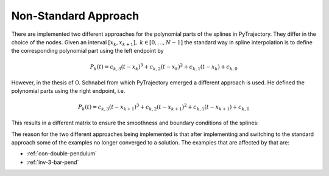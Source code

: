 .. _non-standard-approach:

Non-Standard Approach
=====================

There are implemented two different approaches for the polynomial parts
of the splines in PyTrajectory. They differ in the choice of the nodes.
Given an interval :math:`[x_k, x_{k+1}],\ k \in [0, \ldots, N-1]` the standard
way in spline interpolation is to define the corresponding polynomial
part using the left endpoint by

.. math::

   P_k(t) = c_{k,3} (t - x_k)^3 + c_{k,2}(t - x_k)^2 + c_{k,1}(t - x_k) + c_{k,0}

However, in the thesis of O. Schnabel from which PyTrajectory emerged a different approach
is used. He defined the polynomial parts using the right endpoint, i.e.

.. math::

   P_k(t) = c_{k,3} (t - x_{k+1})^3 + c_{k,2}(t - x_{k+1})^2 + c_{k,1}(t - x_{k+1}) + c_{k,0}

This results in a different matrix to ensure the smoothness and boundary conditions
of the splines:

.. math::
   :nowrap:
   
   \setcounter{MaxMatrixCols}{20}
   \setlength{\arraycolsep}{3pt}
   \newcommand\bigzero{\makebox(0,0){\text{\huge0}}}
   \begin{equation*}
   \textstyle
   \underbrace{\begin{bmatrix}
         0 & 0   & 0  & 1 &  h^3  & -h^2   &  h & -1 \\
         0 & 0   & 1  & 0 & -3h^2 &  2h    & -1 &  0  &&&& \bigzero \\
         0 & 2   & 0  & 0 &   6h  &  -2    &  0 &  0 \\
           &     &    &   &   0   &   0    &  0 &  1  &  h^3  & -h^2 &  h & -1 \\
           &  \bigzero   &    &   &   0   &   0    &  1 &  0  & -3h^2 &  2h  & -1 &  0 &&&&&& \bigzero \\
           &     &    &   &   0   &   2    &  0 &  0  &   6h  &  -2  &  0 &  0 \\
           &&&&&&&&&&& \ddots \\ 
           &     &    &   &       &        &    &     &       &      &    &    & 0 & 0 & 0 & 1 &  h^3  & -h^2 &  h & -1 \\
           &     &    &   &       &        &  \bigzero  &     &       &      &    &    & 0 & 0 & 1 & 0 & -3h^2 &  2h  & -1 &  0 \\
           &     &    &   &       &        &    &     &       &      &    &    & 0 & 2 & 0 & 0 &   6h  &  -2  &  0 &  0 \\
           &     &    &   &       &        &    &     &       &      &    &    &   & \\
      -h^3 & h^2 & -h & 1 \\
      3h^2 & -2h &  1 & 0 &&&&&&&& \bigzero \\
      -6h  &  2  &  0 & 0 \\
           &     &    &   &       &        &    &     &       &      &    &    &   &   &   &   &   0   &    0 &  0 &  1 \\
           &     &    &   &       &        &  \bigzero  &     &       &      &    &    &   &   &   &   &   0   &    0 &  1 &  0 \\
           &     &    &   &       &        &    &     &       &      &    &    &   &   &   &   &   0   &    2 &  0 &  0 \\
   \end{bmatrix}}_{=: \boldsymbol{M}}
   \end{equation*}

The reason for the two different approaches being implemented is that after implementing and switching to the standard approach
some of the examples no longer converged to a solution.
The examples that are affected by that are:

- :ref:`con-double-pendulum`
- :ref:`inv-3-bar-pend`
